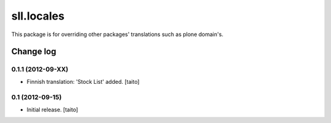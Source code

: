 ===========
sll.locales
===========

This package is for overriding other packages' translations such as plone domain's.

Change log
----------

0.1.1 (2012-09-XX)
==================

- Finnish translation: 'Stock List' added. [taito]

0.1 (2012-09-15)
================

- Initial release. [taito]
